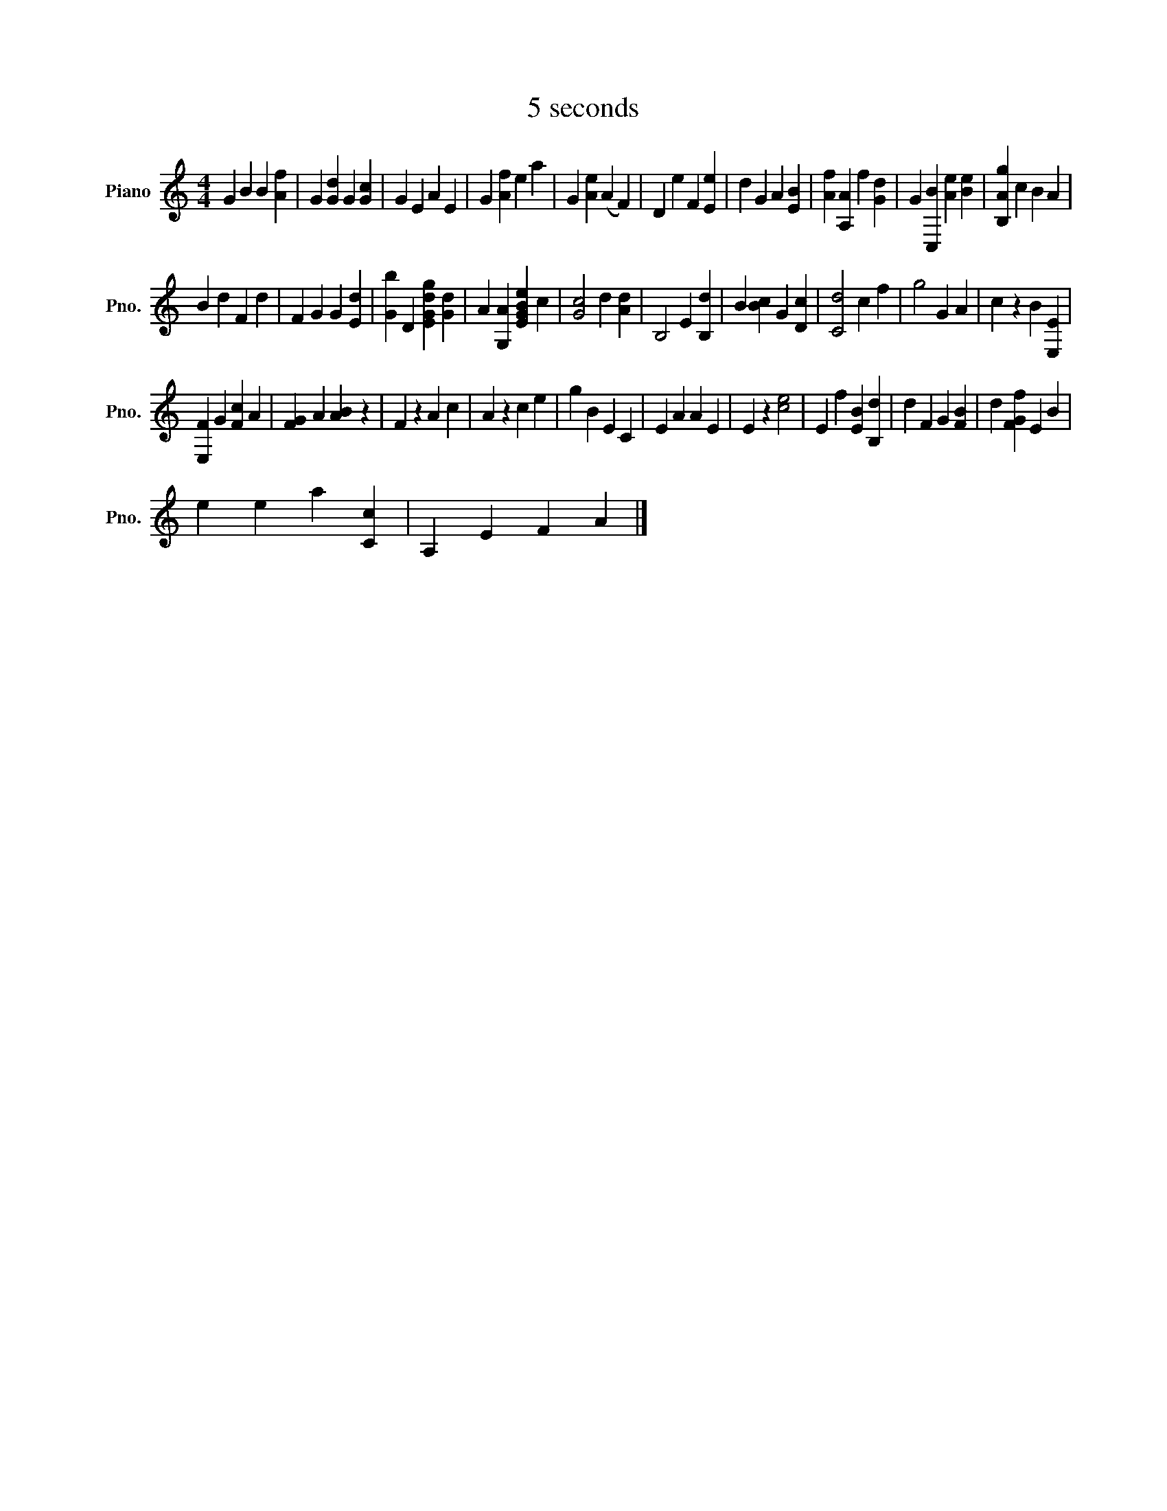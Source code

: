 X:1
T:5 seconds
L:1/4
M:4/4
I:linebreak $
K:C
V:1 treble nm="Piano" snm="Pno."
V:1
 G B B [Af] | G [Gd] G [Gc] | G E A E | G [Af] e a | G [Ae] (A F) | D e F [Ee] | d G A [EB] | %7
 [Af] [A,A] f [Gd] | G [C,B] [Ae] [Be] | [B,Ag] c B A |$ B d F d | F G G [Ed] | %12
 [Gb] D [EGdg] [Gd] | A [G,A] [EGBe] c | [Gc]2 d [Ad] | B,2 E [B,d] | B [Bc] G [Dc] | [Cd]2 c f | %18
 g2 G A | c z B [E,E] |$ [E,F] G [Fc] A | [FG] A [AB] z | F z A c | A z c e | g B E C | E A A E | %26
 E z [ce]2 | E f [EB] [B,d] | d F G [FB] | d [FGf] E B |$ e e a [Cc] | A, E F A |] %32
